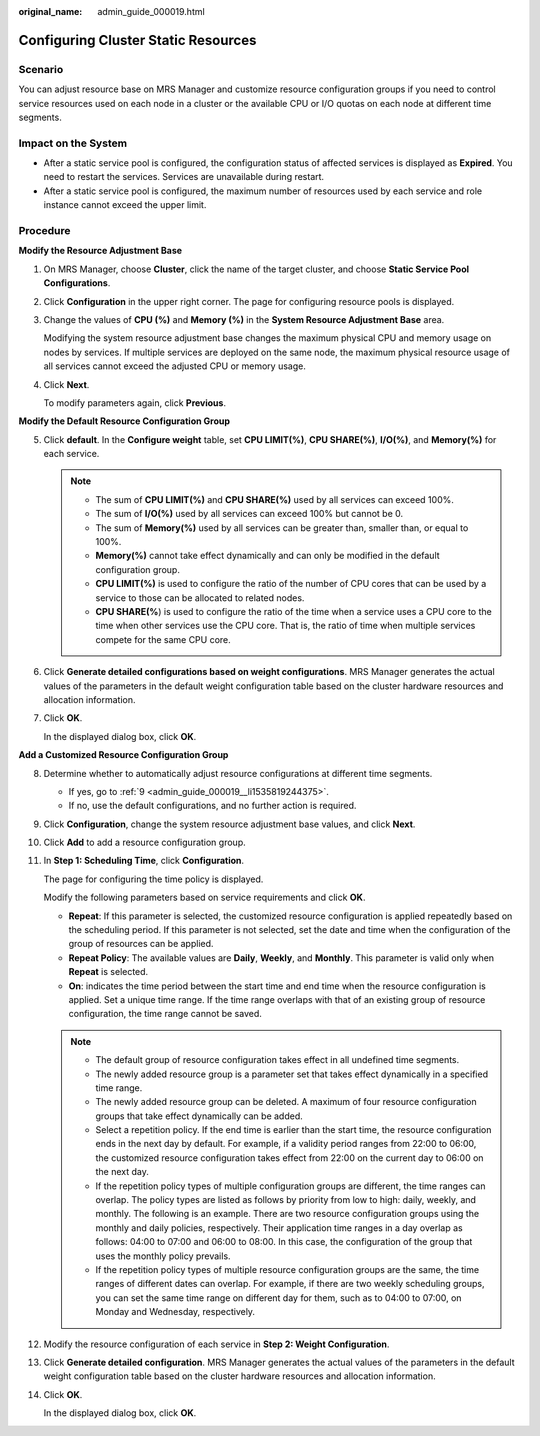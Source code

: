 :original_name: admin_guide_000019.html

.. _admin_guide_000019:

Configuring Cluster Static Resources
====================================

Scenario
--------

You can adjust resource base on MRS Manager and customize resource configuration groups if you need to control service resources used on each node in a cluster or the available CPU or I/O quotas on each node at different time segments.

Impact on the System
--------------------

-  After a static service pool is configured, the configuration status of affected services is displayed as **Expired**. You need to restart the services. Services are unavailable during restart.
-  After a static service pool is configured, the maximum number of resources used by each service and role instance cannot exceed the upper limit.

Procedure
---------

**Modify the Resource Adjustment Base**

#. On MRS Manager, choose **Cluster**, click the name of the target cluster, and choose **Static Service Pool Configurations**.

#. Click **Configuration** in the upper right corner. The page for configuring resource pools is displayed.

#. Change the values of **CPU (%)** and **Memory (%)** in the **System Resource Adjustment Base** area.

   Modifying the system resource adjustment base changes the maximum physical CPU and memory usage on nodes by services. If multiple services are deployed on the same node, the maximum physical resource usage of all services cannot exceed the adjusted CPU or memory usage.

#. Click **Next**.

   To modify parameters again, click **Previous**.

**Modify the Default Resource Configuration Group**

5. Click **default**. In the **Configure weight** table, set **CPU LIMIT(%)**, **CPU SHARE(%)**, **I/O(%)**, and **Memory(%)** for each service.

   .. note::

      -  The sum of **CPU LIMIT(%)** and **CPU SHARE(%)** used by all services can exceed 100%.
      -  The sum of **I/O(%)** used by all services can exceed 100% but cannot be 0.
      -  The sum of **Memory(%)** used by all services can be greater than, smaller than, or equal to 100%.
      -  **Memory(%)** cannot take effect dynamically and can only be modified in the default configuration group.
      -  **CPU LIMIT(%)** is used to configure the ratio of the number of CPU cores that can be used by a service to those can be allocated to related nodes.
      -  **CPU SHARE(%**) is used to configure the ratio of the time when a service uses a CPU core to the time when other services use the CPU core. That is, the ratio of time when multiple services compete for the same CPU core.

6. Click **Generate detailed configurations based on weight configurations**. MRS Manager generates the actual values of the parameters in the default weight configuration table based on the cluster hardware resources and allocation information.

7. Click **OK**.

   In the displayed dialog box, click **OK**.

**Add a Customized Resource Configuration Group**

8.  Determine whether to automatically adjust resource configurations at different time segments.

    -  If yes, go to :ref:`9 <admin_guide_000019__li1535819244375>`.
    -  If no, use the default configurations, and no further action is required.

9.  .. _admin_guide_000019__li1535819244375:

    Click **Configuration**, change the system resource adjustment base values, and click **Next**.

10. Click **Add** to add a resource configuration group.

11. In **Step 1: Scheduling Time**, click **Configuration**.

    The page for configuring the time policy is displayed.

    Modify the following parameters based on service requirements and click **OK**.

    -  **Repeat**: If this parameter is selected, the customized resource configuration is applied repeatedly based on the scheduling period. If this parameter is not selected, set the date and time when the configuration of the group of resources can be applied.
    -  **Repeat Policy**: The available values are **Daily**, **Weekly**, and **Monthly**. This parameter is valid only when **Repeat** is selected.
    -  **On**: indicates the time period between the start time and end time when the resource configuration is applied. Set a unique time range. If the time range overlaps with that of an existing group of resource configuration, the time range cannot be saved.

    .. note::

       -  The default group of resource configuration takes effect in all undefined time segments.
       -  The newly added resource group is a parameter set that takes effect dynamically in a specified time range.
       -  The newly added resource group can be deleted. A maximum of four resource configuration groups that take effect dynamically can be added.
       -  Select a repetition policy. If the end time is earlier than the start time, the resource configuration ends in the next day by default. For example, if a validity period ranges from 22:00 to 06:00, the customized resource configuration takes effect from 22:00 on the current day to 06:00 on the next day.
       -  If the repetition policy types of multiple configuration groups are different, the time ranges can overlap. The policy types are listed as follows by priority from low to high: daily, weekly, and monthly. The following is an example. There are two resource configuration groups using the monthly and daily policies, respectively. Their application time ranges in a day overlap as follows: 04:00 to 07:00 and 06:00 to 08:00. In this case, the configuration of the group that uses the monthly policy prevails.
       -  If the repetition policy types of multiple resource configuration groups are the same, the time ranges of different dates can overlap. For example, if there are two weekly scheduling groups, you can set the same time range on different day for them, such as to 04:00 to 07:00, on Monday and Wednesday, respectively.

12. Modify the resource configuration of each service in **Step 2: Weight Configuration**.

13. Click **Generate detailed configuration**. MRS Manager generates the actual values of the parameters in the default weight configuration table based on the cluster hardware resources and allocation information.

14. Click **OK**.

    In the displayed dialog box, click **OK**.
